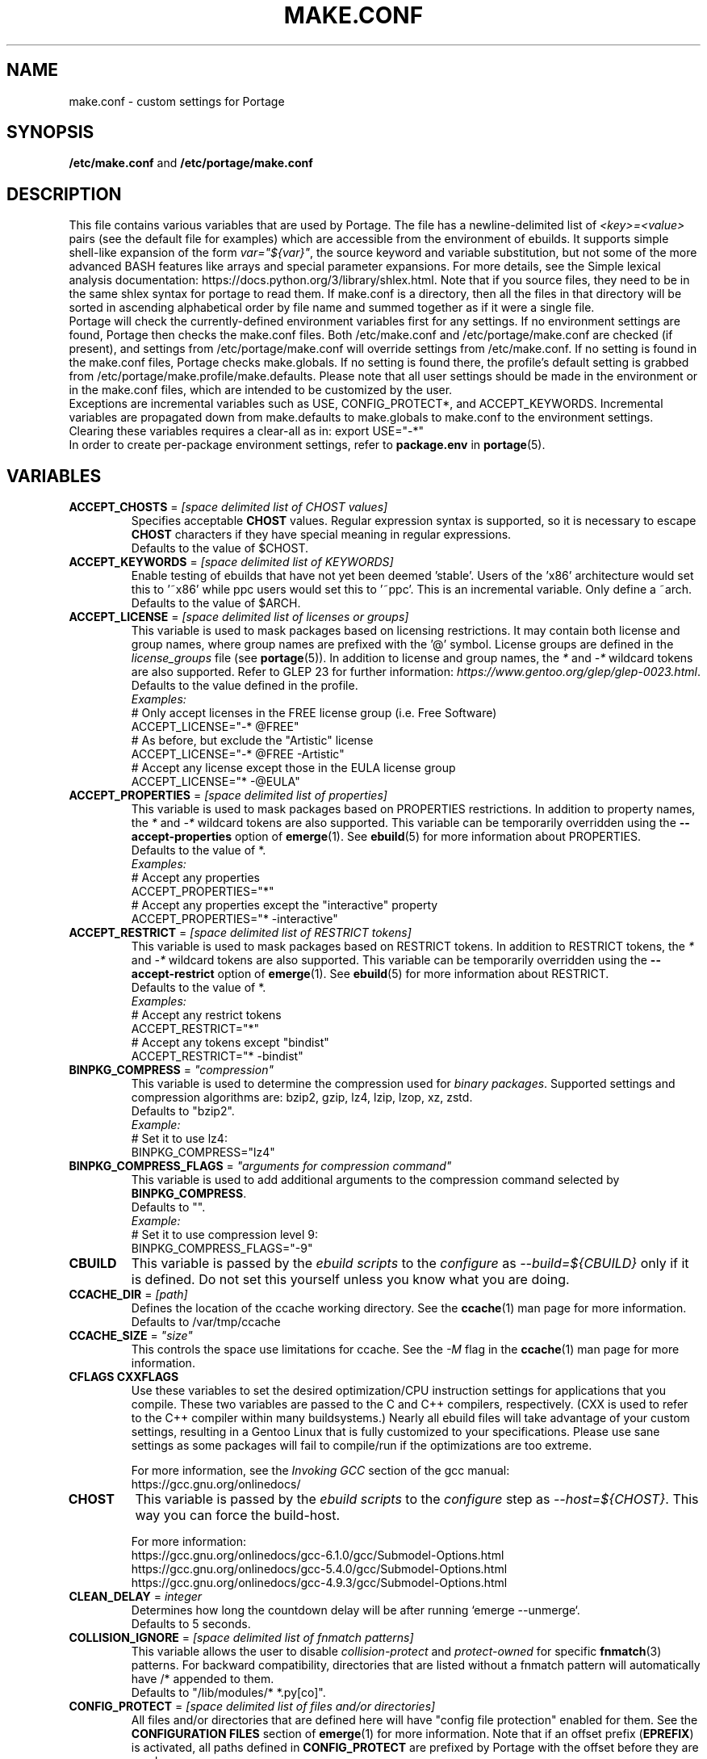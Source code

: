 .TH "MAKE.CONF" "5" "Feb 2019" "Portage VERSION" "Portage"
.SH "NAME"
make.conf \- custom settings for Portage
.SH "SYNOPSIS"
\fB/etc/make.conf\fR and \fB/etc/portage/make.conf\fR
.SH "DESCRIPTION"

This file contains various variables that are used by Portage. The file has a
newline\-delimited list of \fI<key>=<value>\fR pairs (see the default file for
examples) which are accessible from the environment of ebuilds. It supports
simple shell\-like expansion of the form \fIvar="${var}"\fR, the source
keyword and variable substitution, but not some of the more advanced BASH
features like arrays and special parameter expansions. For more details, see
the Simple lexical analysis documentation:
\fLhttps://docs.python.org/3/library/shlex.html\fR. Note that if you source
files, they need to be in the same shlex syntax for portage to read them.
If make.conf is a directory, then all the files in that directory will
be sorted in ascending alphabetical order by file name and summed
together as if it were a single file.
.br
Portage will check the currently\-defined environment variables
first for any settings.  If no environment settings are found,
Portage then checks the make.conf files. Both /etc/make.conf and
/etc/portage/make.conf are checked (if present), and settings from
/etc/portage/make.conf will override settings from /etc/make.conf.
If no setting is found in the make.conf files, Portage checks
make.globals. If no
setting is found there, the profile's default setting is grabbed
from /etc/portage/make.profile/make.defaults. Please note that all user
settings should be made in the environment or in the make.conf
files, which are intended to be customized by the user.
.br
Exceptions are incremental variables such as USE, CONFIG_PROTECT*,
and ACCEPT_KEYWORDS.  Incremental variables are propagated down from
make.defaults to make.globals to make.conf to the environment
settings.  Clearing these variables requires a clear\-all as in:
export USE="\-*"
.br
In order to create per\-package environment settings, refer to
\fBpackage.env\fR in \fBportage\fR(5).
.SH "VARIABLES"
.TP
\fBACCEPT_CHOSTS\fR = \fI[space delimited list of CHOST values]\fR
Specifies acceptable \fBCHOST\fR values. Regular
expression syntax is supported, so it is necessary to escape
\fBCHOST\fR characters if they have special meaning in regular expressions.
.br
Defaults to the value of $CHOST.
.TP
\fBACCEPT_KEYWORDS\fR = \fI[space delimited list of KEYWORDS]\fR
Enable testing of ebuilds that have not yet been deemed 'stable'.  Users
of the 'x86' architecture would set this to '~x86' while ppc users would
set this to '~ppc'.  This is an incremental variable.  Only define a
~arch.
.br
Defaults to the value of $ARCH.
.TP
\fBACCEPT_LICENSE\fR = \fI[space delimited list of licenses or groups]\fR
This variable is used to mask packages based on licensing restrictions. It
may contain both license and group names, where group names are prefixed
with the '@' symbol. License groups are defined in the \fIlicense_groups\fR
file (see \fBportage\fR(5)). In addition to license and group names, the
\fI*\fR and \fI-*\fR wildcard tokens are also supported. Refer to GLEP 23
for further information:
\fIhttps://www.gentoo.org/glep/glep-0023.html\fR.
.br
Defaults to the value defined in the profile.
.br
.I Examples:
.nf
# Only accept licenses in the FREE license group (i.e. Free Software)
ACCEPT_LICENSE="-* @FREE"
# As before, but exclude the "Artistic" license
ACCEPT_LICENSE="-* @FREE -Artistic"
# Accept any license except those in the EULA license group
ACCEPT_LICENSE="* -@EULA"
.fi
.TP
\fBACCEPT_PROPERTIES\fR = \fI[space delimited list of properties]\fR
This variable is used to mask packages based on PROPERTIES restrictions.
In addition to property names, the \fI*\fR and \fI-*\fR wildcard tokens are
also supported. This variable can be temporarily overridden using the
\fB\-\-accept\-properties\fR option of \fBemerge\fR(1).
See \fBebuild\fR(5) for more information about PROPERTIES.
.br
Defaults to the value of *.
.br
.I Examples:
.nf
# Accept any properties
ACCEPT_PROPERTIES="*"
# Accept any properties except the "interactive" property
ACCEPT_PROPERTIES="* -interactive"
.fi
.TP
\fBACCEPT_RESTRICT\fR = \fI[space delimited list of RESTRICT tokens]\fR
This variable is used to mask packages based on RESTRICT tokens.
In addition to RESTRICT tokens, the \fI*\fR and \fI-*\fR wildcard tokens are
also supported. This variable can be temporarily overridden using the
\fB\-\-accept\-restrict\fR option of \fBemerge\fR(1).
See \fBebuild\fR(5) for more information about RESTRICT.
.br
Defaults to the value of *.
.br
.I Examples:
.nf
# Accept any restrict tokens
ACCEPT_RESTRICT="*"
# Accept any tokens except "bindist"
ACCEPT_RESTRICT="* -bindist"
.fi
.TP
\fBBINPKG_COMPRESS\fR = \fI"compression"\fR
This variable is used to determine the compression used for \fIbinary
packages\fR. Supported settings and compression algorithms are: bzip2, gzip,
lz4, lzip, lzop, xz, zstd.
.br
Defaults to "bzip2".
.br
.I Example:
.nf
# Set it to use lz4:
BINPKG_COMPRESS="lz4"
.fi
.TP
\fBBINPKG_COMPRESS_FLAGS\fR = \fI"arguments for compression command"\fR
This variable is used to add additional arguments to the compression command
selected by \fBBINPKG_COMPRESS\fR.
.br
Defaults to "".
.br
.I Example:
.nf
# Set it to use compression level 9:
BINPKG_COMPRESS_FLAGS="-9"
.fi
.TP
.B CBUILD
This variable is passed by the \fIebuild scripts\fR to the \fIconfigure\fR
as \fI\-\-build=${CBUILD}\fR only if it is defined.  Do not set this yourself
unless you know what you are doing.
.TP
\fBCCACHE_DIR\fR = \fI[path]\fR
Defines the location of the ccache working directory.  See the \fBccache\fR(1)
man page for more information.
.br
Defaults to /var/tmp/ccache
.TP
\fBCCACHE_SIZE\fR = \fI"size"\fR
This controls the space use limitations for ccache.  See the \fI\-M\fR flag in
the \fBccache\fR(1) man page for more information.
.TP
.B CFLAGS CXXFLAGS
Use these variables to set the desired optimization/CPU instruction settings
for applications that you compile.  These two variables are passed to the C
and C++ compilers, respectively. (CXX is used to refer to the C++ compiler
within many buildsystems.) Nearly all ebuild files will take advantage
of your custom settings, resulting in a Gentoo Linux that is fully customized
to your specifications.  Please use sane settings as some packages will fail to
compile/run if the optimizations are too extreme.

For more information, see the \fIInvoking GCC\fR section of the gcc manual:
.br
https://gcc.gnu.org/onlinedocs/
.TP
.B CHOST
This variable is passed by the \fIebuild scripts\fR to the \fIconfigure\fR
step as \fI\-\-host=${CHOST}\fR.  This way you can force the build\-host.

For more information:
.br
https://gcc.gnu.org/onlinedocs/gcc\-6.1.0/gcc/Submodel\-Options.html
.br
https://gcc.gnu.org/onlinedocs/gcc\-5.4.0/gcc/Submodel\-Options.html
.br
https://gcc.gnu.org/onlinedocs/gcc\-4.9.3/gcc/Submodel\-Options.html
.TP
\fBCLEAN_DELAY\fR = \fIinteger\fR
Determines how long the countdown delay will be after running
`emerge --unmerge`.
.br
Defaults to 5 seconds.
.TP
\fBCOLLISION_IGNORE\fR = \fI[space delimited list of fnmatch patterns]\fR
This variable allows the user to disable \fIcollision\-protect\fR and
\fIprotect\-owned\fR for specific \fBfnmatch\fR(3) patterns. For backward
compatibility, directories that are listed without a fnmatch pattern will
automatically have /* appended to them.
.br
Defaults to "/lib/modules/* *.py[co]".
.TP
\fBCONFIG_PROTECT\fR = \fI[space delimited list of files and/or directories]\fR
All files and/or directories that are defined here will have "config file
protection" enabled for them. See the \fBCONFIGURATION FILES\fR section
of \fBemerge\fR(1) for more information.
Note that if an offset prefix (\fBEPREFIX\fR) is activated, all paths defined
in \fBCONFIG_PROTECT\fR are prefixed by Portage with the offset before
they are used.
.TP
\fBCONFIG_PROTECT_MASK\fR = \fI[space delimited list of files and/or \
directories]\fR
All files and/or directories that are defined here will have "config file
protection" disabled for them. See the \fBCONFIGURATION FILES\fR section
of \fBemerge\fR(1) for more information.
.TP
.B CTARGET
This variable is passed by the \fIebuild scripts\fR to the \fIconfigure\fR
as \fI\-\-target=${CTARGET}\fR only if it is defined.
.TP
.B DCO_SIGNED_OFF_BY
This variable may contain a name and email address which will be used by
\fBrepoman\fR(1) to add a Signed\-off\-by line to each commit message.
.TP
\fBDISTDIR\fR = \fI[path]\fR
Defines the location of your local source file repository. After packages
are built, it is safe to remove any and all files from this directory since
they will be automatically fetched on demand for a given build. If you would
like to selectively prune obsolete files from this directory, see
\fBeclean\fR(1) from the gentoolkit package.

Use the \fBPORTAGE_RO_DISTDIRS\fR variable to specify one or
more read-only directories containing distfiles.

Note
that locations under /usr/portage are not necessarily safe for data storage.
See the \fBPORTDIR\fR documentation for more information.
.br
Defaults to /usr/portage/distfiles.
.TP
.B DOC_SYMLINKS_DIR
If this variable contains a directory then symlinks to html documentation will
be installed into it.
.TP
.B EBEEP_IGNORE
Defines whether or not to ignore audible beeps when displaying important
informational messages.  This variable is unset by default.
.TP
.B EMERGE_DEFAULT_OPTS
Options to append to the end of the \fBemerge\fR(1) command line on every
invocation. These options will not be appended to the command line if
\-\-ignore\-default\-opts is specified.
.TP
.B EMERGE_LOG_DIR
Controls the location of emerge.log and emerge-fetch.log.
.br
Defaults to /var/log.
.TP
\fBEMERGE_WARNING_DELAY\fR = \fIinteger\fR
Determines how long the countdown delay will be after running
`emerge --unmerge` for a system package.
.br
Defaults to 10 seconds.
.TP
.B EPAUSE_IGNORE
Defines whether or not to ignore short pauses that occur when displaying
important informational messages.  This variable is unset by default.
If it is set to any value pauses are ignored.
.TP
\fBEXTRA_ECONF\fR = \fI[configure options string]\fR
Contains additional options that \fBeconf\fR will append to configure
script arguments (see \fBebuild\fR(5)).
.TP
\fBFEATURES\fR = \fI"sandbox"\fR
Defines actions portage takes by default. This is an incremental variable.
Most of these settings are for developer use, but some are available to
non-developers as well. The \fBsandbox\fR feature is very important and
should not be disabled by default.
.RS
.TP
.B assume\-digests
When commiting work to cvs with \fBrepoman\fR(1), assume that all existing
SRC_URI digests are correct.  This feature also affects digest generation via
\fBebuild\fR(1) and \fBemerge\fR(1) (emerge generates digests only when the
\fIdigest\fR feature is enabled). Existing digests for files that do not exist
in ${DISTDIR} will be automatically assumed even when \fIassume\-digests\fR is
not enabled. If a file exists in ${DISTDIR} but its size does not match the
existing digest, the digest will be regenerated regardless of whether or
not \fIassume\-digests\fR is enabled. The \fBebuild\fR(1) \fBdigest\fR command
has a \fB\-\-force\fR option that can be used to force regeneration of digests.
.TP
.B binpkg\-docompress
Perform \fBdocompress\fR (controllable file compression) before creating binary
package.  When this option is enabled (the default), documentation files are
already compressed inside binary packages.  When it is disabled, binary packages
contain uncompressed documentation and Portage compresses it before installing.
.TP
.B binpkg\-dostrip
Perform file stripping before creating binary package.  When this option is
enabled (the default), executables are already stripped inside binary packages.
When it is disabled, binary packages contain unstripped executables and Portage
strips (or splits) them before installing.

\fBbinpkg\-dostrip\fR must be enabled for \fBinstallsources\fR to work.
.TP
.B binpkg\-logs
Keep logs from successful binary package merges. This is relevant only when
\fBPORTAGE_LOGDIR\fR is set.
.TP
.B binpkg\-multi\-instance
Enable support for multiple binary package instances per ebuild.
Having multiple instances is useful for a number of purposes, such as
retaining builds that were built with different USE flags or linked
against different versions of libraries. The location of any particular
package within PKGDIR can be expressed as follows:

	${PKGDIR}/${CATEGORY}/${PN}/${PF}\-${BUILD_ID}.xpak

The build\-id starts at 1 for the first build of a particular ebuild,
and is incremented by 1 for each new build. It is possible to share a
writable PKGDIR over NFS, and locking ensures that each package added
to PKGDIR will have a unique build\-id. It is not necessary to migrate
an existing PKGDIR to the new layout, since portage is capable of
working with a mixed PKGDIR layout, where packages using the old layout
are allowed to remain in place.

The new PKGDIR layout is backward\-compatible with binhost clients
running older portage, since the file format is identical, the
per\-package PATH attribute in the 'Packages' index directs them to
download the file from the correct URI, and they automatically use
BUILD_TIME metadata to select the latest builds.

There is currently no automated way to prune old builds from PKGDIR,
although it is possible to remove packages manually, and then run
\(aqemaint \-\-fix binhost' to update the ${PKGDIR}/Packages index.
.TP
.B buildpkg
Binary packages will be created for all packages that are merged. Also see
\fBquickpkg\fR(1) and \fBemerge\fR(1) \fB\-\-buildpkg\fR and
\fB\-\-buildpkgonly\fR options.
.TP
.B buildsyspkg
Build binary packages for just packages in the system set.
.TP
.B candy
Enable a special progress indicator when \fBemerge\fR(1) is calculating
dependencies.
.TP
.B case\-insensitive\-fs
Use case\-insensitive file name comparisions when merging and unmerging
files. Most users should not enable this feature, since most filesystems
are case\-sensitive. You should only enable this feature if you are
using portage to install files to a case\-insensitive filesystem.
.TP
.B ccache
Enable portage support for the ccache package.  If the ccache dir is not
present in the user's environment, then portage will default to
${PORTAGE_TMPDIR}/ccache.

\fBWarning\fR: This feature is known to cause numerous compilation failures.
Sometimes ccache will retain stale code objects or corrupted files, which can
lead to packages that cannot be emerged. If this happens (if you receive errors
like "File not recognized: File truncated"), try recompiling the application
with ccache disabled before reporting a bug. Unless you are doing development
work, do not enable ccache.
.TP
.B cgroup
Use Linux control group to control processes spawned by ebuilds. This allows
emerge to safely kill all subprocesses when ebuild phase exits.
.TP
.B clean\-logs
Enable automatic execution of the command specified by the
PORTAGE_LOGDIR_CLEAN variable. The default PORTAGE_LOGDIR_CLEAN setting will
remove all files from PORTAGE_LOGDIR that were last modified at least 7
days ago.
.TP
.B collision\-protect
A QA\-feature to ensure that a package doesn't overwrite files it doesn't own.
The \fICOLLISION_IGNORE\fR variable can be used to selectively disable this
feature. Also see the related \fIprotect\-owned\fR feature.
.TP
.B compress\-build\-logs
The causes all build logs to be compressed while they are being written.
Log file names have an extension that is appropriate for the compression
type. Currently, only \fBgzip\fR(1) compression is supported, so build
logs will have a '.gz' extension when this feature is enabled.
.TP
.B compress\-index
If set then a compressed copy of 'Packages' index file will be written.
This feature is intended for Gentoo binhosts using certain webservers
(such as, but not limited to, Nginx with gzip_static module) to avoid
redundant on\-the\-fly compression.  The resulting file will be called
\[aq]Packages.gz' and its modification time will match that of 'Packages'.
.TP
.B compressdebug
Compress the debug sections in the split debug files with zlib to save
space.  Make sure you have built both binutils and gdb with USE=zlib
support for this to work.  See \fBsplitdebug\fR for general split debug
information (upon which this feature depends).
.TP
.B config\-protect\-if\-modified
This causes the \fBCONFIG_PROTECT\fR behavior to be skipped for files
that have not been modified since they were installed. This feature is
enabled by default.
.TP
.B digest
Autogenerate digests for packages when running the
\fBemerge\fR(1), \fBebuild\fR(1), or \fBrepoman\fR(1) commands. If
the \fIassume\-digests\fR feature is also enabled then existing SRC_URI digests
will be reused whenever they are available.
.TP
.B distcc
Enable portage support for the distcc package.
.TP
.B distcc\-pump
Enable portage support for the distcc package with pump mode.
.TP
.B distlocks
Portage uses lockfiles to ensure competing instances don't clobber
each other's files. This feature is enabled by default but may cause
heartache on less intelligent remote filesystems like NFSv2 and some
strangely configured Samba server (oplocks off, NFS re\-export). A tool
/usr/lib/portage/bin/clean_locks exists to help handle lock issues
when a problem arises (normally due to a crash or disconnect).
.TP
.B downgrade\-backup
When a package is downgraded to a lower version, call \fBquickpkg\fR(1)
in order to create a backup of the installed version before it is
unmerged (if a binary package of the same version does not already
exist). Also see the related \fIunmerge\-backup\fR feature.
.TP
.B ebuild\-locks
Use locks to ensure that unsandboxed ebuild phases never execute
concurrently. Also see \fIparallel\-install\fR.
.TP
.B fail\-clean
Clean up temporary files after a build failure. This is particularly useful
if you have \fBPORTAGE_TMPDIR\fR on tmpfs. If this feature is enabled, you
probably also want to enable \fBPORTAGE_LOGDIR\fR in order to save the build log.
Both the \fBebuild\fR(1) command and the \fInoclean\fR feature cause the
\fIfail\-clean\fR feature to be automatically disabled.
.TP
.B fakeroot
Enable fakeroot for the install and package phases when a non-root user runs
the \fBebuild\fR(1) command.
.TP
.B fixlafiles
Modifies .la files to not include other .la files and some other
fixes (order of flags, duplicated entries, ...)
.TP
.B force\-mirror
Only fetch files from configured mirrors, ignoring \fBSRC_URI\fR,
except when \fImirror\fR is in the \fBebuild\fR(5) \fBRESTRICT\fR variable.
.TP
.B force\-prefix
Enable prefix support for all ebuilds, regardless of EAPI, since older EAPIs
would otherwise be useless with prefix configurations. This brings
compatibility with the prefix branch of portage, which also supports EPREFIX
for all EAPIs (for obvious reasons).
.TP
.B getbinpkg
Force emerges to always try to fetch files from the \fIPORTAGE_BINHOST\fR.  See
\fBmake.conf\fR(5) for more information.
.TP
.B icecream
Enable portage support for the icecream package.
.TP
.B installsources
Install source code into /usr/src/debug/${CATEGORY}/${PF} (also see
\fBsplitdebug\fR). This feature works only if debugedit is installed, CFLAGS
is set to include debug information (such as with the \-ggdb flag)
and \fBbinpkg-dostrip\fR is enabled.
.TP
.B ipc\-sandbox
Isolate the ebuild phase functions from host IPC namespace. Supported
only on Linux. Requires IPC namespace support in kernel.
.TP
.B keeptemp
Do not delete the ${T} directory after the merge process.
.TP
.B keepwork
Do not delete the ${WORKDIR} directory after the merge process. ${WORKDIR} can
then be reused since this feature disables most of the clean phase that runs
prior to each build. Due to lack of proper cleanup, this feature can
interfere with normal emerge operation and therefore it should not be left
enabled for more than a short period of time.
.TP
.B lmirror
When \fImirror\fR is enabled in \fBFEATURES\fR, fetch files even
when \fImirror\fR is also in the \fBebuild\fR(5) \fBRESTRICT\fR variable.
Do \fBNOT\fR use \fIlmirror\fR for clients that need to override \fBRESTRICT\fR
when fetching from a local mirror, but instead use a "local" mirror setting
in \fI/etc/portage/mirrors\fR, as described in \fBportage\fR(5).
.TP
.B merge\-sync
After a package is merged or unmerged, sync relevant files to
disk in order to avoid data\-loss in the event of a power failure.
This feature is enabled by default.
.TP
.B metadata\-transfer
Automatically perform a metadata transfer when `emerge \-\-sync` is run.
In versions of portage >=2.1.5, this feature is disabled by
default. When metadata\-transfer is disabled, metadata cache from the
${repository_location}/metadata/md5\-cache/ directory will be used directly
(if available).
.TP
.B mirror
Fetch everything in \fBSRC_URI\fR regardless of \fBUSE\fR settings,
except do not fetch anything when \fImirror\fR is in \fBRESTRICT\fR.
.TP
.B mount\-sandbox
Isolate the ebuild phase functions from host mount namespace. This makes
it possible for ebuild to alter mountpoints without affecting the host
system. Supported only on Linux. Requires mount namespace support in kernel.
.TP
.B multilib\-strict
Many Makefiles assume that their libraries should go to /usr/lib, or
$(prefix)/lib. This assumption can cause a serious mess if /usr/lib
isn't a symlink to /usr/lib64. To find the bad packages, we have a
portage feature called \fImultilib\-strict\fR. It will prevent emerge
from putting 64bit libraries into anything other than (/usr)/lib64.
.TP
.B network\-sandbox
Isolate the ebuild phase functions from host network interfaces.
Supported only on Linux. Requires network namespace support in kernel.
.TP
.B network\-sandbox\-proxy
Enable escaping network-sandbox through SOCKSv5 proxy. Enabling distcc
feature also enables the proxy.

If asyncio Python module is available (requires Python 3.3, built-in
since Python 3.4) Portage will additionally spawn an isolated SOCKSv5
proxy on UNIX socket. The socket address will be exported
as PORTAGE_SOCKS5_PROXY and the processes running inside the sandbox
can use it to access host's network when desired. Portage automatically
configures new enough distcc to use the proxy.
.TP
.B news
Enable GLEP 42 news support. See
\fIhttps://www.gentoo.org/glep/glep-0042.html\fR.
.TP
.B noauto
When utilizing \fBebuild\fR(1), only run the function requested. Also, forces
the corresponding ebuild and eclasses to be sourced again for each phase, in
order to account for modifications.
.TP
.B noclean
Do not delete the the source and temporary files after the merge process.
.TP
.B nodoc
Do not install doc files (/usr/share/doc).
.TP
.B noinfo
Do not install info pages.
.TP
.B noman
Do not install manpages.
.TP
.B nostrip
Prevents the stripping of binaries that are merged to the live filesystem.
.TP
.B notitles
Disables xterm titlebar updates (which contains status info).
.TP
.B parallel\-fetch
Fetch in the background while compiling. Run
`tail \-f /var/log/emerge\-fetch.log` in a
terminal to view parallel-fetch progress.
.TP
.B parallel\-install
Use finer\-grained locks when installing packages, allowing for greater
parallelization. For additional parallelization, disable
\fIebuild\-locks\fR.
.TP
.B pid\-sandbox
Isolate the process space for the ebuild processes. This makes it
possible to cleanly kill all processes spawned by the ebuild.
Supported only on Linux. Requires PID and mount namespace support
in kernel. /proc is remounted inside the mount namespace to account
for new PID namespace.
.TP
.B prelink\-checksums
If \fBprelink\fR(8) is installed then use it to undo any prelinks on files
before computing checksums for merge and unmerge. This feature is
useful only if \fBprelink\fR(8) is installed and accurate checksums (despite
prelinking) are needed for some reason such as for checking the integrity of
installed files or because the \fIunmerge\-orphans\fR feature is disabled.

Note that normal emerging of packages from source computes the
checksums before things will be prelinked, so in such cases, this
feature isn't required either. Undoing prelinking while merging is
only required when using tools like \fBquickpkg\fR(1) which can cause
already prelinked files to be merged.
.TP
.B preserve\-libs
Preserve libraries when the sonames change during upgrade or downgrade.
Libraries are preserved only if consumers of those libraries are detected.
Preserved libraries are automatically removed when there are no remaining
consumers. Run `emerge @preserved\-rebuild` in order to rebuild all
consumers of preserved libraries.
.TP
.B protect\-owned
This is identical to the \fIcollision\-protect\fR feature except that files
may be overwritten if they are not explicitly listed in the contents of a
currently installed package. This is particularly useful on systems that
have lots of orphan files that have been left behind by older versions
of portage that did not support the \fIunmerge\-orphans\fR feature. Like
\fIcollision\-protect\fR, the \fICOLLISION_IGNORE\fR variable can be used to
selectively disable this feature. It is recommended to leave either
\fIprotect\-owned\fR or \fIcollision\-protect\fR enabled at all times,
since otherwise file collisions between packages may result in files being
overwritten or uninstalled at inappropriate times.
If \fIcollision\-protect\fR is enabled then it takes precedence over
\fIprotect\-owned\fR.
.TP
.B python\-trace
Output a verbose trace of python execution to stderr when a command's
\-\-debug option is enabled.
.TP
.B sandbox
Enable sandbox\-ing when running \fBemerge\fR(1) and \fBebuild\fR(1).
On Mac OS X platforms that have /usr/bin/sandbox-exec available (10.5
and later), this particular sandbox implementation is used instead of
sys-apps/sandbox.
.TP
.B sesandbox
Enable SELinux sandbox\-ing.  Do not toggle this \fBFEATURE\fR yourself.
.TP
.B sfperms
Stands for Smart Filesystem Permissions.  Before merging packages to the
live filesystem, automatically search for and set permissions on setuid
and setgid files.  Files that are setuid have the group and other read
bits removed while files that are setgid have the other read bit removed.
See also \fIsuidctl\fR below.
.TP
.B sign
When commiting work to cvs with \fBrepoman\fR(1), sign the Manifest with
a GPG key.  Read about the \fIPORTAGE_GPG_KEY\fR variable in
\fBmake.conf\fR(5).
.TP
.B skiprocheck
Skip write access checks on \fBDISTDIR\fR when fetching files. This is
useful when \fBFETCHCOMMAND\fR and \fBRESUMECOMMAND\fR are used to
forward fetch requests to a server that exposes \fBDISTDIR\fR as
a read-only NFS share. A read-only \fBDISTDIR\fR is not compatible with the
\fIdistlocks\fR, so it is recommended to also add "-distlocks" to
\fBFEATURES\fR in order to avoid warning messages that are triggered by this
incompatibility.
.TP
.B split\-elog
Store logs created by \fBPORTAGE_ELOG_SYSTEM="save"\fR in category
subdirectories of \fBPORTAGE_LOGDIR/elog\fR, instead of using
\fBPORTAGE_LOGDIR/elog\fR directly.
.TP
.B split\-log
Store build logs in category subdirectories of \fBPORTAGE_LOGDIR/build\fR,
instead of using \fBPORTAGE_LOGDIR\fR directly.
.TP
.B splitdebug
Prior to stripping ELF etdyn and etexec files, the debugging info is
stored for later use by various debuggers.  This feature is disabled by
\fBnostrip\fR.  You should also consider setting \fBcompressdebug\fR so
the files don't suck up a lot of space.  For installation of source code,
see \fBinstallsources\fR.
.TP
.B strict
Have portage react strongly to conditions that have the potential to be
dangerous (like missing or incorrect digests for ebuilds).
.TP
.B strict-keepdir
Have portage strictly require keepdir calls in ebuilds.  Empty
directories installed without explicit keepdir will be removed.
.TP
.B stricter
Have portage react strongly to conditions that may conflict with system
security provisions (for example textrels, executable stack).  Read about
the \fIQA_STRICT_*\fR variables in \fBmake.conf\fR(5).
.TP
.B suidctl
Before merging packages to the live filesystem, automatically strip setuid
bits from any file that is not listed in \fI/etc/portage/suidctl.conf\fR.
.TP
.B test
Run package\-specific tests during each merge to help make sure
the package compiled properly.  See \fItest\fR in \fBebuild\fR(1)
and \fIsrc_test()\fR in \fBebuild\fR(5). This feature implies the "test"
\fBUSE\fR flag if it is a member of \fBIUSE\fR, either explicitly or
implicitly (see \fBebuild\fR(5) for more information about \fBIUSE\fR).
The "test" \fBUSE\fR flag is also automatically disabled when the
"test" feature is disabled.
.TP
.B test\-fail\-continue
If "test" is enabled \fBFEATURES\fR and the test phase of an ebuild fails,
continue to execute the remaining phases as if the failure had not occurred.
Note that the test phase for a specific package may be disabled by masking
the "test" \fBUSE\fR flag in \fBpackage.use.mask\fR (see \fBportage\fR(5)).
.TP
.B unknown\-features\-filter
Filter out any unknown values that the FEATURES variable contains.
.TP
.B unknown\-features\-warn
Warn if FEATURES contains one or more unknown values.
.TP
.B unmerge\-backup
Call \fBquickpkg\fR(1) to create a backup of each package before it is
unmerged (if a binary package of the same version does not already exist).
Also see the related \fIdowngrade\-backup\fR feature.
.TP
.B unmerge\-logs
Keep logs from successful unmerge phases. This is relevant only when
\fBPORTAGE_LOGDIR\fR is set.
.TP
.B unmerge\-orphans
If a file is not claimed by another package in the same slot and it is not
protected by \fICONFIG_PROTECT\fR, unmerge it even if the modification time or
checksum differs from the file that was originally installed.
.TP
.B userfetch
When portage is run as root, drop privileges to portage:portage during the
fetching of package sources.
.TP
.B userpriv
Allow portage to drop root privileges and compile packages as
portage:portage without a sandbox (unless \fIusersandbox\fR is also used).
.TP
.B usersandbox
Enable the sandbox in the compile phase, when running without root privs
(\fIuserpriv\fR).
.TP
.B usersync
Drop privileges to the owner of ${repository_location} for \fBemerge\fR(1) --sync
operations. Note that this feature assumes that all subdirectories of
${repository_location} have the same ownership as ${repository_location} itself.
It is the user's responsibility to ensure correct ownership, since otherwise
Portage would have to waste time validating ownership for each and every sync
operation.
.TP
.B webrsync-gpg
Enable GPG verification when using \fIemerge\-webrsync\fR.
.TP
.B xattr
Preserve extended attributes (filesystem-stored metadata) when installing
files (see \fBattr\fR(1)). The \fBPORTAGE_XATTR_EXCLUDE\fR variable may be
used to exclude specific attributes from being preserved.
.RE
.TP
.B FETCHCOMMAND
This variable contains the command used for fetching package sources from
the internet.  It must contain the full path to the executable as well as the
place\-holders \\${DISTDIR}, \\${FILE} and \\${URI}.  The command should be
written to place the fetched file at \\${DISTDIR}/\\${FILE}.
Also see \fBRESUMECOMMAND\fR.
.TP
.B FFLAGS FCFLAGS
Use these variables to set the desired optimization/CPU instruction settings
for applications that you compile with a FORTRAN compiler. FFLAGS is usually
passed to the FORTRAN 77 compiler, and FCFLAGS to any FORTRAN compiler in
more modern build systems.

For more information, see the \fIInvoking GCC\fR section of the gcc manual:
.br
https://gcc.gnu.org/onlinedocs/
.TP
\fBGENTOO_MIRRORS\fR = \fI[URIs]\fR
Insert your space\-separated list of local mirrors here.  These
locations are used to download files before the ones listed in
the \fIebuild scripts\fR. Merging 'mirrorselect' can help.  Entries in this
variable that have no protocol and simply start with a '/' path separator may
be used to specify mounted filesystem mirrors.
.TP
\fBhttp_proxy ftp_proxy RSYNC_PROXY\fR = \fI[protocol://host:port]\fR
These variables are used by network clients such as \fBwget\fR(1) and
\fBrsync\fR(1). They are only required if you use a
proxy server for internet access.
.TP
\fBINSTALL_MASK\fR = \fI[space delimited list of filename patterns (globs)]\fR
Use this variable if you want to selectively prevent certain files
from being copied into your file system tree.  This does not work on
symlinks, but only on actual files (including directories). Useful if
you wish to filter out files like HACKING.gz and TODO.gz.

Patterns are matched against both the absolute path and the bare
filename of each file (or directory) to be installed.

The \fBINSTALL_MASK\fR is processed just before a package is merged.
Also supported is a \fBPKG_INSTALL_MASK\fR variable that behaves
exactly like \fBINSTALL_MASK\fR except that it is processed just
before creation of a binary package.

\fB***warning***\fR
.br
This does not place nice with filenames containing spaces. If you
supply a pattern with a space in it, that single pattern will be
interpreted as two separate patterns.

.I Examples:

.nf
# Prevent individual files from being installed.
INSTALL_MASK="/usr/bin/zless /usr/bin/zzxorcat"

# Prevent all PDF files from being installed.
INSTALL_MASK="*.pdf"

# Block PDF files one level beneath /usr/share/doc.
INSTALL_MASK="/usr/share/doc/*/*.pdf"

# Watch out! This will be interpreted as two patterns, and
# prevent both "README" AND all PDF files from being installed.
INSTALL_MASK="README\\ *.pdf"
.fi
.TP
.B LDFLAGS
A list of flags to pass to the compiler when the linker will be called. See
\fBld\fR(1) for linker flags, but don't forget that these flags will be passed
directly to the compiler. Thus, you must use '-Wl' to escape the flags
which only the linker understands (see \fBgcc\fR(1)).

\fB***warning***\fR
.br
Setting this and other *FLAGS variables arbitrarily may cause compile or
runtime failures. Bug reports submitted when nonstandard values are
enabled for these flags may be closed as INVALID.
.TP
.B MAKEOPTS
Use this variable if you want to use parallel make.  For example, if you
have a dual\-processor system, set this variable to "\-j2" or "\-j3" for
enhanced build performance with many packages. Suggested settings are
between \fICPUs+1\fR and \fI2*CPUs+1\fR. In order to avoid
excess load, the \fB\-\-load\-average\fR option is recommended.
For more information, see \fBmake\fR(1). Also see \fBemerge\fR(1) for
information about analogous \fB\-\-jobs\fR and \fB\-\-load\-average\fR options.
.TP
\fBNOCOLOR\fR = \fI["true" | "false"]\fR
Defines if color should be disabled by default.
.br
Defaults to false.
.TP
\fBPKGDIR\fR = \fI[path]\fR
Defines the location where created .tbz2 binary packages will be
stored when the \fBemerge\fR(1) \fB\-\-buildpkg\fR option is enabled.
By default, a given package is stored in a subdirectory corresponding
to it's category. However, for backward compatibility with the layout
used by older versions of portage, if the \fI${PKGDIR}/All\fR directory
exists then all packages will be stored inside of it and symlinks to
the packages will be created in the category subdirectories. Note
that locations under /usr/portage are not necessarily safe for data storage.
See the \fBPORTDIR\fR documentation for more information.
.br
Defaults to /usr/portage/packages.
.TP
.B PORT_LOGDIR
See \fIPORTAGE_LOGDIR\fR below. Deprecated.
.TP
.B PORT_LOGDIR_CLEAN
See \fIPORTAGE_LOGDIR_CLEAN\fR below. Deprecated.
.TP
\fBPORTAGE_BINHOST\fR = \fI[space delimited URI list]\fR
This is a list of hosts from which portage will grab prebuilt\-binary packages.
Each entry in the list must specify the full address of a directory
serving tbz2's for your system (this directory must contain a 'Packages' index
file). This is only used when running with
the get binary pkg options are given to \fBemerge\fR.  Review \fBemerge\fR(1)
for more information.
.TP
\fBPORTAGE_BINHOST_HEADER_URI\fR = \
\fI"ftp://login:pass@grp.mirror.site/pub/grp/i686/athlon\-xp/"\fR
This variable only makes sense on a system that will serve as a binhost and
build packages for clients.  It defines the URI header field for the package
index file which is located at ${PKGDIR}/Packages. Clients that have
\fBPORTAGE_BINHOST\fR properly configured will be able to fetch the index and
use the URI header field as a base URI for fetching binary packages. If the URI
header field is not defined then the client will use it's ${PORTAGE_BINHOST}
setting as the base URI.
.TP
.B PORTAGE_BINPKG_FORMAT
This variable sets default format used for binary packages. Possible values
are tar and rpm or both.
.TP
.B PORTAGE_BINPKG_TAR_OPTS
This variable contains options to be passed to the tar command for creation
of binary packages.
.TP
\fBPORTAGE_BUNZIP2_COMMAND\fR = \fI[bunzip2 command string]\fR
This variable should contain a command that is suitable for portage to call
for bunzip2 extraction operations.
.TP
\fBPORTAGE_BZIP2_COMMAND\fR = \fI[bzip2 command string]\fR
This variable should contain a command that is suitable for portage to call
for bzip2 compression operations. \fBPORTAGE_BZIP2_COMMAND\fR will also be
called for extraction operation, with -d appended, unless the
\fBPORTAGE_BUNZIP2_COMMAND\fR variable is set.
.TP
\fBPORTAGE_CHECKSUM_FILTER\fR = \fI[space delimited list of hash names]\fR
This variable may be used to filter the hash functions that are used to
verify integrity of files. Hash function names are case\-insensitive, and
the \fI*\fR and \fI\-*\fR wildcard tokens are supported.
.br
Defaults to the value of *.
.br
.I Examples:
.nf
# Use all available hash functions
PORTAGE_CHECKSUM_FILTER="*"
# Use any function except whirlpool
PORTAGE_CHECKSUM_FILTER="* \-whirlpool"
# Only use sha256
PORTAGE_CHECKSUM_FILTER="\-* sha256"
.fi
.TP
\fBPORTAGE_COMPRESS\fR = \fI"bzip2"\fR
This variable contains the command used to compress documentation during the
install phase.
.TP
\fBPORTAGE_COMPRESS_EXCLUDE_SUFFIXES\fR = \fI"gif htm[l]? jp[e]?g pdf png"\fR
This variable contains a space delimited list of file suffixes for which
matching files are excluded when the \fBPORTAGE_COMPRESS\fR command is
called. Regular expressions are supported and the match is performed only
against the portion of the file name which follows the last period character.
.TP
\fBPORTAGE_COMPRESS_FLAGS\fR = \fI"\-9"\fR
This variable contains flags for the \fBPORTAGE_COMPRESS\fR command.
.TP
.B PORTAGE_ELOG_CLASSES
.TP
.B PORTAGE_ELOG_COMMAND
.TP
.B PORTAGE_ELOG_MAILFROM
.TP
.B PORTAGE_ELOG_MAILSUBJECT
.TP
.B PORTAGE_ELOG_MAILURI
.TP
.B PORTAGE_ELOG_SYSTEM
Please see /usr/share/portage/config/make.conf.example for elog documentation.
.TP
\fBPORTAGE_FETCH_CHECKSUM_TRY_MIRRORS\fR = \fI5\fR
Number of mirrors to try when a downloaded file has an incorrect checksum.
.TP
\fBPORTAGE_FETCH_RESUME_MIN_SIZE\fR = \fI350K\fR
Minimum size of existing file for \fBRESUMECOMMAND\fR to be called. Files
smaller than this size will be removed and \fBFETCHCOMMAND\fR will be called
to download the file from the beginning. This is useful for helping to ensure
that small garbage files such as html 404 pages are properly discarded. The
variable should contain an integer number of bytes and may have a suffix such
as K, M, or G.
.TP
.B PORTAGE_GPG_DIR
The \fBgpg\fR(1) home directory that is used by \fBrepoman\fR(1)
when \fBsign\fR is in \fBFEATURES\fR.
.br
Defaults to $HOME/.gnupg.
.TP
.B PORTAGE_GPG_KEY
The \fBgpg\fR(1) key used by \fBrepoman\fR(1) to sign manifests
when \fBsign\fR is in \fBFEATURES\fR. In order to sign commits with
\fBgit\fR(1), you will need Git >=1.7.9 and your commit key will have
to be configured by \fI`git config user.signingkey key_id`\fR.
.TP
.B PORTAGE_GPG_SIGNING_COMMAND
The command used by \fBrepoman\fR(1) to sign manifests when \fBsign\fR is
in \fBFEATURES\fR.
.TP
\fBPORTAGE_GRPNAME\fR = \fI[group]\fR
Defines the groupname to use when executing in userpriv/etc... modes (i.e.
non-root).
.br
Defaults to portage.
.TP
\fBPORTAGE_INST_GID\fR = \fI[gid]\fR
Defines the group id when installing files via dobin/dosbin.  Useful when
running ebuild as yourself.
.br
Defaults to 0.
.TP
\fBPORTAGE_INST_UID\fR = \fI[uid]\fR
Defines the user id when installing files via dobin/dosbin.  Useful when
running ebuild as yourself.
.br
Defaults to 0.
.TP
\fBPORTAGE_IONICE_COMMAND\fR = \fI[ionice command string]\fR
This variable should contain a command for portage to call in order
to adjust the io priority of portage and it's subprocesses. The command
string should contain a \\${PID} place-holder that will be substituted
with an integer pid. For example, a value of "ionice \-c 3 \-p \\${PID}"
will set idle io priority. For more information about ionice, see
\fBionice\fR(1). This variable is unset by default.
.TP
.B PORTAGE_LOGDIR
This variable defines the directory in which per\-ebuild logs are kept.
Logs are created only when this is set. They are stored as
${CATEGORY}:${PF}:YYYYMMDD\-HHMMSS.log in the directory specified. If the
directory does not exist, it will be created automatically and group
permissions will be applied to it.  If the directory already exists, portage
will not modify it's permissions.
.TP
.B PORTAGE_LOGDIR_CLEAN
This variable should contain a command for portage to call in order
to clean PORTAGE_LOGDIR. The command string should contain a
\\${PORTAGE_LOGDIR} place\-holder that will be substituted
with the value of that variable. This variable will have no effect
unless \fBclean\-logs\fR is enabled in \fBFEATURES\fR.
.TP
\fBPORTAGE_NICENESS\fR = \fI[number]\fR
The value of this variable will be added to the current nice level that
emerge is running at.  In other words, this will not set the nice level,
it will increment it.  For more information about nice levels and what
are acceptable ranges, see \fBnice\fR(1).
.TP
\fBPORTAGE_RO_DISTDIRS\fR = \fI[space delimited list of directories]\fR
When a given file does not exist in \fBDISTDIR\fR, search for the file
in this list of directories. Search order is from left to right. Note
that the current implementation works by creating a symlink inside
\fBDISTDIR\fR, but that may change in the future.
.TP
\fBPORTAGE_RSYNC_EXTRA_OPTS\fR = \fI[rsync options string]\fR
Additional rsync options to be used by \fBemerge \-\-sync\fR.
.br
Defaults to no value.
.TP
\fBPORTAGE_RSYNC_INITIAL_TIMEOUT\fR = \fIinteger\fR
Used by \fBemerge \-\-sync\fR as a timeout for the initial connection to an
rsync server.
.br
Defaults to 15 seconds.
.TP
\fBPORTAGE_RSYNC_OPTS\fR = \fI[rsync options string]\fR
Default rsync options to be used by \fBemerge \-\-sync\fR.
.br
\fBDon't change this unless you know exactly what you're doing!\fR
.br
Defaults to "\-\-recursive \-\-links \-\-safe\-links \-\-perms \-\-times
\-\-compress \-\-force \-\-whole\-file \-\-delete \-\-stats
\-\-timeout=180 \-\-exclude='/distfiles' \-\-exclude='/local'
\-\-exclude='/packages'"
.TP
\fBPORTAGE_RSYNC_RETRIES\fR = \fI[NUMBER]\fR
The number of times rsync should retry on failed connections before
giving up. If set to a negative number, then retry until all possible
addresses are exhausted.
.br
Defaults to -1.
.TP
\fBPORTAGE_SSH_OPTS\fR = \fI[list of ssh options]\fR
Additional ssh options to be used when portage executes ssh or sftp.
This variable supports use of embedded quote characters to quote
whitespace or special shell characters within arguments (embedded
quotes must be escaped in make.conf settings).
.br
Defaults to no value.
.TP
\fBPORTAGE_SYNC_STALE\fR = \fI[NUMBER]\fR
Defines the number of days after the last `emerge \-\-sync` that a warning
message should be produced. A value of 0 will disable warnings.
.br
Defaults to 30.
.TP
\fBPORTAGE_TMPDIR\fR = \fI[path]\fR
Defines the location of the temporary build directories.
.br
Defaults to /var/tmp.

This should not be set to point anywhere under location of any repository.
.TP
\fBPORTAGE_USERNAME\fR = \fI[user]\fR
Defines the username to use when executing in userpriv/etc... modes (i.e.
non-root).
.br
Defaults to portage.
.TP
\fBPORTAGE_WORKDIR_MODE\fR = \fI"0700"\fR
This variable controls permissions for \fIWORKDIR\fR (see \fBebuild\fR(5)).
.TP
\fBPORTAGE_XATTR_EXCLUDE\fR = \fI[space delimited list of fnmatch patterns]\fR
This variable may be used to exclude specific attributes from being preserved
when \fBxattr\fR is in \fBFEATURES\fR.
.br
Defaults to "security.*" (security labels are special, see bug #461868).
.TP
\fBPORTDIR\fR = \fI[path]\fR
Defines the location of main repository. This variable is deprecated in favor of
settings in \fBrepos.conf\fR. If you change this, you must update
your /etc/portage/make.profile symlink accordingly.
.br
Defaults to /usr/portage.
.br
\fB***Warning***\fR
.br
Data stored inside \fBPORTDIR\fR is in peril of being overwritten or deleted by
the emerge \-\-sync command. The default value of
\fBPORTAGE_RSYNC_OPTS\fR will protect the default locations of
\fBDISTDIR\fR and \fBPKGDIR\fR, but users are warned that any other locations
inside \fBPORTDIR\fR are not necessarily safe for data storage.  You should not
put other data (such as overlays) in your \fBPORTDIR\fB.  Portage will walk
directory structures and may arbitrarily add invalid categories as packages.
.TP
\fBPORTDIR_OVERLAY\fR = \fI"[path] [different\-path] [etc...]"\fR
Defines the locations of other repositories. This variable is deprecated in
favor of settings in \fBrepos.conf\fR. This variable is a space\-delimited list of
directories.
.br
Defaults to no value.
.TP
\fBQA_STRICT_EXECSTACK = \fI"set"\fR
Set this to cause portage to ignore any \fIQA_EXECSTACK\fR override
settings from ebuilds.  See also \fBebuild\fR(5).
.TP
\fBQA_STRICT_FLAGS_IGNORED = \fI"set"\fR
Set this to cause portage to ignore any \fIQA_FLAGS_IGNORED\fR override
settings from ebuilds.  See also \fBebuild\fR(5).
.TP
\fBQA_STRICT_MULTILIB_PATHS = \fI"set"\fR
Set this to cause portage to ignore any \fIQA_MULTILIB_PATHS\fR override
settings from ebuilds.  See also \fBebuild\fR(5).
.TP
\fBQA_STRICT_PRESTRIPPED = \fI"set"\fR
Set this to cause portage to ignore any \fIQA_PRESTRIPPED\fR override
settings from ebuilds.  See also \fBebuild\fR(5).
.TP
\fBQA_STRICT_TEXTRELS = \fI"set"\fR
Set this to cause portage to ignore any \fIQA_TEXTREL\fR override
settings from ebuilds.  See also \fBebuild\fR(5).
.TP
\fBQA_STRICT_WX_LOAD = \fI"set"\fR
Set this to cause portage to ignore any \fIQA_WX_LOAD\fR override
settings from ebuilds.  See also \fBebuild\fR(5).
.TP
.B RESUMECOMMAND
This variable contains the command used for resuming package sources that
have been partially downloaded.  It should be defined using the same format
as \fBFETCHCOMMAND\fR, and must include any additional option(s) that may
be necessary in order to continue a partially downloaded file located at
\\${DISTDIR}/\\${FILE}.
.TP
\fBROOT\fR = \fI[path]\fR
Use \fBROOT\fR to specify the target root filesystem to be used for merging
packages or ebuilds.
Typically, you should set this setting in the environment rather than in
\fImake.conf\fR itself. It's commonly used for creating new build
images. Make sure you use an absolute path. Refer to the
\fBCross-compilation\fR section of \fBebuild\fR(5) for information about
how dependencies are handled for \fBROOT\fR.
.br
Defaults to /.
.TP
\fBRPMDIR\fR = \fI[path]\fR
Defines the location where created RPM packages will be stored.
.br
Defaults to /usr/portage/rpm.
.TP
\fBSYNC\fR = \fI[RSYNC]\fR
Insert your preferred rsync mirror here.  This rsync server
is used to sync the local ebuild repository when `emerge \-\-sync` is run.

Note that the \fBSYNC\fR variable is now deprecated, and instead the
sync\-type and sync\-uri attributes in repos.conf should be used. See
\fBportage\fR(5) for more information.

Defaults to rsync://rsync.gentoo.org/gentoo\-portage
.RS
.TP
.B Usage:
(rsync|ssh)://[username@]hostname[:port]/(module|path)
.TP
.B Examples:
rsync://private\-mirror.com/portage\-module
.br
rsync://rsync\-user@private\-mirror.com:873/gentoo\-portage
.br
ssh://ssh\-user@192.168.0.1:22/usr/portage
.br
ssh://ssh\-user@192.168.0.1:22/\\${HOME}/portage\-storage
.TP
Note: For the ssh:// scheme, key\-based authentication might be of interest.
.RE
.TP
\fBUNINSTALL_IGNORE\fR = \fI[space delimited list of fnmatch patterns]\fR
This variable prevents uninstallation of files that match
specific \fBfnmatch\fR(3) patterns. In order to ignore file
collisions with these files at install time, the same patterns
can be added to the \fBCOLLISION_IGNORE\fR variable.
.br
Defaults to "/lib/modules/*".
.TP
\fBUSE\fR = \fI[space delimited list of USE items]\fR
This variable contains options that control the build behavior of several
packages.  More information in \fBebuild\fR(5).  Possible USE values
can be found in \fI/usr/portage/profiles/use.desc\fR.
.TP
\fBUSE_ORDER\fR = \fI"env:pkg:conf:defaults:pkginternal:features:repo:env.d"\fR
Determines the precedence of layers in the incremental stacking of the USE
variable. Precedence decreases from left to right such that env overrides
pkg, pkg overrides conf, and so forth.

.B ***warning***
.br
Do not modify this value unless you're a developer and you know what
you're doing. If you change this and something breaks, we will not help
you fix it.
.br
.RS
.TP
.B env
USE from the current environment variables (USE and those listed in USE_EXPAND)
.TP
.B pkg
Per\-package USE from \fB/etc/portage/package.use\fR (see \fBportage\fR(5))
.TP
.B conf
USE from make.conf
.TP
.B defaults
USE from make.defaults and package.use in the profile
(e.g. /etc/portage/make.profile/package.use) (see \fBportage\fR(5))
.TP
.B pkginternal
USE from \fBebuild\fR(5) IUSE defaults
.TP
.B features
Flags implied by FEATURES.  Currently includes USE=\fBtest\fR
for FEATURES=\fBtest\fR.
.TP
.B repo
USE from make.defaults and package.use in the repo's profiles/ top dir
(e.g. /usr/portage/profiles/package.use) (see \fBportage\fR(5))
.TP
.B env.d
USE from the environment variables, such as LINGUAS, defined by files in
\fI/etc/env.d/\fR
.RE

.SH "REPORTING BUGS"
Please report bugs via https://bugs.gentoo.org/
.SH "AUTHORS"
.nf
Daniel Robbins <drobbins@gentoo.org>
Nicholas Jones <carpaski@gentoo.org>
Mike Frysinger <vapier@gentoo.org>
Saleem Abdulrasool <compnerd@gentoo.org>
Arfrever Frehtes Taifersar Arahesis <arfrever@apache.org>
.fi
.SH "FILES"
.TP
\fB/etc/make.conf\fR and \fB/etc/portage/make.conf\fR
Contains variables for the build\-process and overwrites those in
make.defaults.
.TP
.B /usr/share/portage/config/make.globals
Contains the default variables for the build\-process, you should edit
\fI/etc/portage/make.conf\fR instead.
.TP
.B /etc/portage/color.map
Contains variables customizing colors.
.TP
.B /usr/portage/profiles/use.desc
Contains a list of all global USE flags.
.TP
.B /usr/portage/profiles/use.local.desc
Contains a list of all local USE variables.
.SH "SEE ALSO"
.BR emerge (1),
.BR portage (5),
.BR ebuild (1),
.BR ebuild (5)
.TP
The \fI/usr/lib/portage/bin/ebuild.sh\fR script.
.TP
The helper apps in \fI/usr/lib/portage/bin\fR.
